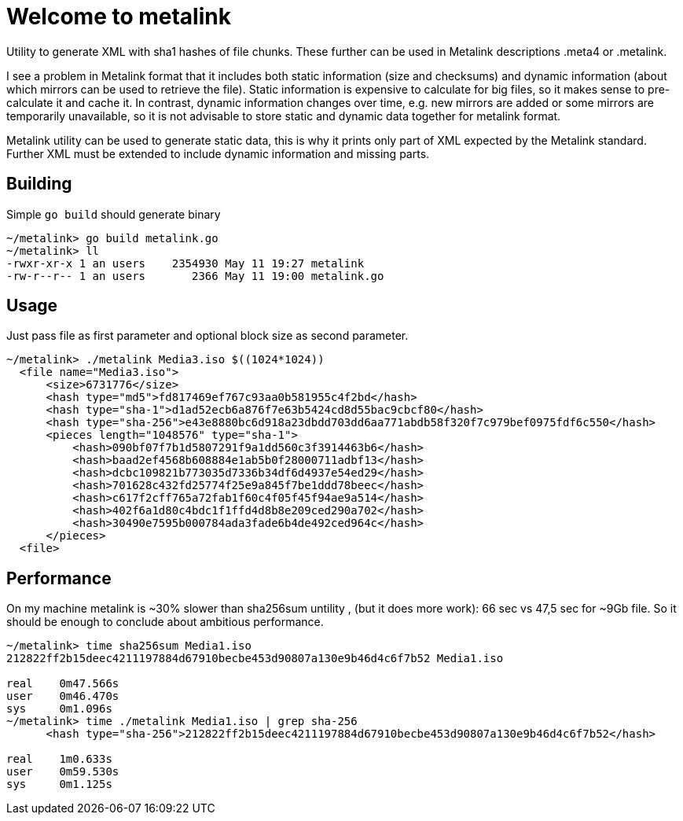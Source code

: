 = Welcome to metalink

Utility to generate XML with sha1 hashes of file chunks. These further can be used in Metalink descriptions .meta4 or .metalink.

I see a problem in Metalink format that it includes both static information (size and checksums) and dynamic information (about which mirrors can be used to retrieve the file). 
Static information is expensive to calculate for big files, so it makes sense to pre-calculate it and cache it.
In contrast, dynamic information changes over time, e.g. new mirrors are added or some mirrors are temporarily unavailable, so it is not advisable to store static and dynamic data together for metalink format.

Metalink utility can be used to generate static data, this is why it prints only part of XML expected by the Metalink standard. Further XML must be extended to include dynamic information and missing parts.

== Building

Simple `go build` should generate binary

[source,bash]
-----------------
~/metalink> go build metalink.go
~/metalink> ll
-rwxr-xr-x 1 an users    2354930 May 11 19:27 metalink
-rw-r--r-- 1 an users       2366 May 11 19:00 metalink.go
-----------------

== Usage

Just pass file as first parameter and optional block size as second parameter. 

[source,bash]
-----------------
~/metalink> ./metalink Media3.iso $((1024*1024))
  <file name="Media3.iso">
      <size>6731776</size>
      <hash type="md5">fd817469ef767c93aa0b581955c4f2bd</hash>
      <hash type="sha-1">d1ad52ecb6a876f7e63b5424cd8d55bac9cbcf80</hash>
      <hash type="sha-256">e43e8880bc6d918a23dbdd703dd6aa771abdb58f320f7c979bef0975fdf6c550</hash>
      <pieces length="1048576" type="sha-1">
          <hash>090bf07f7b1d5807291f9a1dd560c3f3914463b6</hash>
          <hash>baad2ef4568b608884e1ab5b0f28000711adbf13</hash>
          <hash>dcbc109821b773035d7336b34df6d4937e54ed29</hash>
          <hash>701628c432fd25774f25e9a845f7be1ddd78beec</hash>
          <hash>c617f2cff765a72fab1f60c4f05f45f94ae9a514</hash>
          <hash>402f6a1d80c4bdc1f1ffd4d8b8e209ced290a702</hash>
          <hash>30490e7595b000784ada3fade6b4de492ced964c</hash>
      </pieces>
  <file>
-----------------

== Performance

On my machine metalink is ~30% slower than sha256sum untility , (but it does more work): 66 sec vs 47,5 sec for ~9Gb file.
So it should be enough to conclude about ambitious performance.

[source,bash]
-----------------
~/metalink> time sha256sum Media1.iso
212822ff2b15deec4211197884d67910becbe453d90807a130e9b46d4c6f7b52 Media1.iso

real    0m47.566s
user    0m46.470s
sys     0m1.096s
~/metalink> time ./metalink Media1.iso | grep sha-256
      <hash type="sha-256">212822ff2b15deec4211197884d67910becbe453d90807a130e9b46d4c6f7b52</hash>

real    1m0.633s
user    0m59.530s
sys     0m1.125s
-----------------
